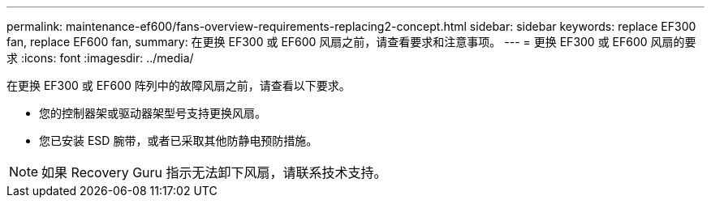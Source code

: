 ---
permalink: maintenance-ef600/fans-overview-requirements-replacing2-concept.html 
sidebar: sidebar 
keywords: replace EF300 fan, replace EF600 fan, 
summary: 在更换 EF300 或 EF600 风扇之前，请查看要求和注意事项。 
---
= 更换 EF300 或 EF600 风扇的要求
:icons: font
:imagesdir: ../media/


[role="lead"]
在更换 EF300 或 EF600 阵列中的故障风扇之前，请查看以下要求。

* 您的控制器架或驱动器架型号支持更换风扇。
* 您已安装 ESD 腕带，或者已采取其他防静电预防措施。



NOTE: 如果 Recovery Guru 指示无法卸下风扇，请联系技术支持。
